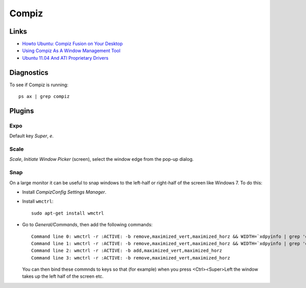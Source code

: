 Compiz
******

Links
=====

- `Howto Ubuntu: Compiz Fusion on Your Desktop`_
- `Using Compiz As A Window Management Tool`_
- `Ubuntu 11.04 And ATI Proprietary Drivers`_

Diagnostics
===========

To see if Compiz is running::

  ps ax | grep compiz

Plugins
=======

Expo
----

Default key *Super*, *e*.

Scale
-----

*Scale*, *Initiate Window Picker* (screen), select the window edge from the
pop-up dialog.

Snap
----

On a large monitor it can be useful to snap windows to the left-half or
right-half of the screen like Windows 7.  To do this:

- Install *CompizConfig Settings Manager*.
- Install ``wmctrl``:

  ::

    sudo apt-get install wmctrl

- Go to *General/Commands*, then add the following commands:

  ::

    Command line 0: wmctrl -r :ACTIVE: -b remove,maximized_vert,maximized_horz && WIDTH=`xdpyinfo | grep 'dimensions:' | cut -f 2 -d ':' | cut -f 1 -d 'x'` && HALF=$(($WIDTH/2)) && wmctrl -r :ACTIVE: -b add,maximized_vert && wmctrl -r :ACTIVE: -e 0,0,0,$HALF,-1
    Command line 1: wmctrl -r :ACTIVE: -b remove,maximized_vert,maximized_horz && WIDTH=`xdpyinfo | grep 'dimensions:' | cut -f 2 -d ':' | cut -f 1 -d 'x'` && HALF=$(($WIDTH/2)) && wmctrl -r :ACTIVE: -b add,maximized_vert && wmctrl -r :ACTIVE: -e 0,$HALF,0,$HALF,-1
    Command line 2: wmctrl -r :ACTIVE: -b add,maximized_vert,maximized_horz
    Command line 3: wmctrl -r :ACTIVE: -b remove,maximized_vert,maximized_horz

  You can then bind these commnds to keys so that (for example) when you press
  <Ctrl><Super>Left the window takes up the left half of the screen etc.


.. _`Howto Ubuntu: Compiz Fusion on Your Desktop`: http://www.linuxhaxor.net/?p=1803
.. _`Ubuntu 11.04 And ATI Proprietary Drivers`: http://www.ubunturoot.com/2011/05/ubuntu-1104-and-ati-proprietary-drivers.html
.. _`Using Compiz As A Window Management Tool`: http://maketecheasier.com/compiz-windows-management-tool/2010/07/15
